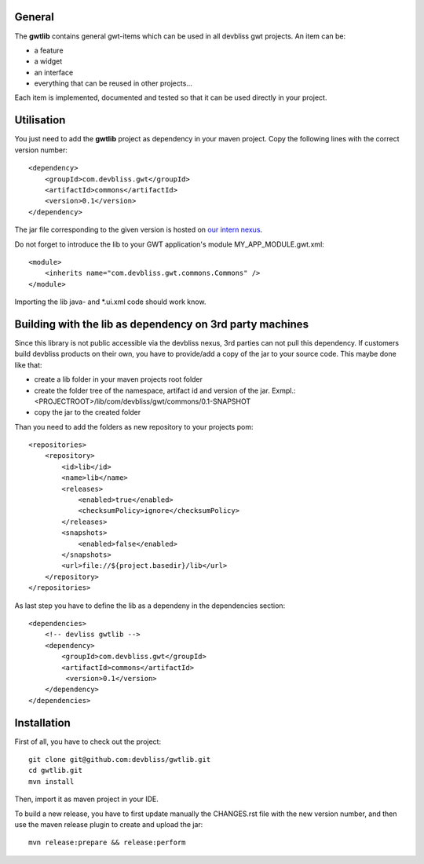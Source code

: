 General
=======

The **gwtlib** contains general gwt-items which can be used in all devbliss gwt projects. An item can be:

*  a feature
*  a widget
*  an interface
*  everything that can be reused in other projects...

Each item is implemented, documented and tested so that it can be used directly in your project.

Utilisation
===========
You just need to add the **gwtlib** project as dependency in your maven project.
Copy the following lines with the correct version number::

    <dependency>
        <groupId>com.devbliss.gwt</groupId>
        <artifactId>commons</artifactId>
        <version>0.1</version>
    </dependency>

The jar file corresponding to the given version is hosted on `our intern nexus <http://nexus.vz.net/index.html#nexus-search;quick~gwtlib>`_.

Do not forget to introduce the lib to your GWT application's module MY_APP_MODULE.gwt.xml::

    <module>
        <inherits name="com.devbliss.gwt.commons.Commons" />
    </module>


Importing the lib java- and *.ui.xml code should work know.

Building with the lib as dependency on 3rd party machines
=========================================================
Since this library is not public accessible via the devbliss nexus, 3rd parties can not pull this dependency.
If customers build devbliss products on their own, you have to provide/add a copy of the jar to your source code.
This maybe done like that:

* create a lib folder in your maven projects root folder
* create the folder tree of the namespace, artifact id and version of the jar. Exmpl.: <PROJECTROOT>/lib/com/devbliss/gwt/commons/0.1-SNAPSHOT
* copy the jar to the created folder

Than you need to add the folders as new repository to your projects pom::

    <repositories>
        <repository>
            <id>lib</id>
            <name>lib</name>
            <releases>
                <enabled>true</enabled>
                <checksumPolicy>ignore</checksumPolicy>
            </releases>
            <snapshots>
                <enabled>false</enabled>
            </snapshots>
            <url>file://${project.basedir}/lib</url>
        </repository>
    </repositories>


As last step you have to define the lib as a dependeny in the dependencies section::

    <dependencies>
        <!-- devliss gwtlib -->
        <dependency>
            <groupId>com.devbliss.gwt</groupId>
            <artifactId>commons</artifactId>
             <version>0.1</version>
        </dependency>
    </dependencies>

Installation
============

First of all, you have to check out the project::

	git clone git@github.com:devbliss/gwtlib.git
	cd gwtlib.git
	mvn install
	
Then, import it as maven project in your IDE.

To build a new release, you have to first update manually the CHANGES.rst file with the new version number, and then use the maven release plugin to create and upload the jar::

	mvn release:prepare && release:perform